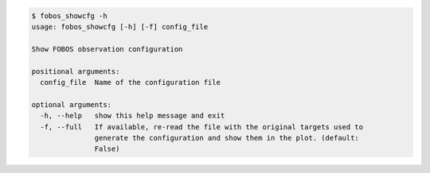 .. code-block:: console

    $ fobos_showcfg -h
    usage: fobos_showcfg [-h] [-f] config_file
    
    Show FOBOS observation configuration
    
    positional arguments:
      config_file  Name of the configuration file
    
    optional arguments:
      -h, --help   show this help message and exit
      -f, --full   If available, re-read the file with the original targets used to
                   generate the configuration and show them in the plot. (default:
                   False)
    